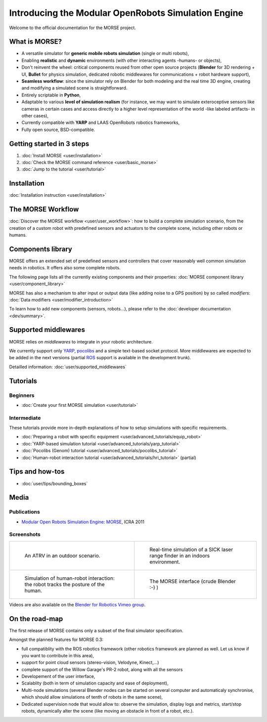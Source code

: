 
Introducing the Modular OpenRobots Simulation Engine 
====================================================

Welcome to the official documentation for the MORSE project.

What is MORSE? 
--------------

.. image:: ../media/simu_render_indoors.jpg
   :width: 300
   :align: center
.. Introducing MORSE

- A versatile simulator for **generic mobile robots simulation** (single or multi robots),
- Enabling **realistic** and **dynamic** environments (with other interacting agents -humans- or objects), 
- Don't reinvent the wheel: critical components reused from other open source projects (**Blender** for 3D rendering + UI, **Bullet** for physics simulation, dedicated robotic middlewares for communications + robot hardware support),
- **Seamless workflow**: since the simulator rely on Blender for both modeling and the real time 3D engine, creating and modifying a simulated scene is straightforward.
- Entirely scriptable in **Python**,
- Adaptable to various **level of simulation realism** (for instance, we may want to simulate exteroceptive sensors like cameras in certain cases and access directly to a higher level representation of the world -like labeled artifacts- in other cases),
- Currently compatible with **YARP** and LAAS OpenRobots robotics frameworks,
- Fully open source, BSD-compatible.
  
.. image:: ../media/outdoor_example.jpg
   :width: 300
   :align: center
.. Introducing MORSE

Getting started in 3 steps
--------------------------

#. :doc:`Install MORSE <user/installation>`
#. :doc:`Check the MORSE command reference <user/basic_morse>` 
#. :doc:`Jump to the tutorial <user/tutorial>`

Installation
------------

:doc:`Installation instruction <user/installation>`

The MORSE Workflow 
------------------

:doc:`Discover the MORSE workflow <user/user_workflow>`: how to build a complete simulation scenario, from 
the creation of a custom robot with predefined sensors and actuators to the 
complete scene, including other robots or humans.

Components library
------------------

.. image:: ../media/morse_robot.jpg
   :width: 300
   :align: center
.. The MORSE robots

MORSE offers an extended set of predefined sensors and controllers that cover 
reasonably well common simulation needs in robotics. It offers also some 
complete robots.

The following page lists all the currently existing components and their
properties: :doc:`MORSE component library <user/component_library>`

MORSE has also a mechanism to alter input or output data (like adding noise to
a GPS position) by so called *modifiers*: :doc:`Data modifiers <user/modifier_introduction>`

To learn how to add new components (sensors, robots...), please refer to the 
:doc:`developer documentation <dev/summary>`.

Supported middlewares
---------------------

MORSE relies on *middlewares* to integrate in your robotic architecture.

We currently support only `YARP <http://eris.liralab.it/yarp/>`_, 
`pocolibs <https://softs.laas.fr/openrobots/wiki/pocolibs>`_ and a simple 
text-based socket protocol. More middlewares are expected to be added in the 
next versions (partial `ROS <http://www.ros.org>`_ support is available in 
the development trunk).

Detailled information: :doc:`user/supported_middlewares`

Tutorials 
---------

Beginners
+++++++++

- :doc:`Create your first MORSE simulation <user/tutorial>`

Intermediate
++++++++++++

These tutorials provide more in-depth explanations of how to setup simulations with specific requirements.

- :doc:`Preparing a robot with specific equipment <user/advanced_tutorials/equip_robot>`
- :doc:`YARP-based simulation tutorial <user/advanced_tutorials/yarp_tutorial>`
- :doc:`Pocolibs (Genom) tutorial <user/advanced_tutorials/pocolibs_tutorial>`
- :doc:`Human-robot interaction tutorial <user/advanced_tutorials/hri_tutorial>` (partial)

Tips and how-tos 
----------------

- :doc:`user/tips/bounding_boxes`

Media
-----

Publications
++++++++++++

- `Modular Open Robots Simulation Engine: MORSE <http://homepages.laas.fr/gechever/Documents/paper-icra.pdf>`_, ICRA 2011

Screenshots
+++++++++++

+------------------------------------------+------------------------------------------+
| .. figure:: ../media/outdoor_example.jpg |  .. figure:: ../media/indoors_sick.jpg   | 
|                                          |                                          |
|    An ATRV in an outdoor scenario.       |     Real-time simulation of a SICK       |
|                                          |     laser range finder in an indoors     |
|                                          |     environment.                         |
+------------------------------------------+------------------------------------------+
| .. figure:: ../media/hri.jpg             |  .. figure:: ../media/morse_interface.jpg| 
|    :width: 422                           |     :width: 422                          |
|                                          |                                          |
|    Simulation of human-robot             |     The MORSE interface (crude Blender   |
|    interaction: the robot tracks the     |     :-) )                                |
|    posture of the human.                 |                                          |
+------------------------------------------+------------------------------------------+


Videos are also available on the `Blender for Robotics Vimeo group <http://vimeo.com/groups/blenderandrobotics>`_.

On the road-map
---------------

The first release of MORSE contains only a subset of the final simulator specification.

Amongst the planned features for MORSE 0.3:

- full compatiblity with the ROS robotics framework (other robotics framework are planned as well. Let us know if you want to contribute in this area),
- support for point cloud sensors (stereo-vision, Velodyne, Kinect,...)
- complete support of the Willow Garage's PR-2 robot, along with all the sensors
- Developement of the user interface,
- Scalablity (both in term of simulation capacity and ease of deployment),
- Multi-node simulations (several Blender nodes can be started on several computer and automaticaly synchronise, which should allow simulations of tenth of robots in the same scene),
- Dedicated supervision node that would allow to: observe the simulation, display logs and metrics, start/stop robots, dynamically alter the scene (like moving an obstacle in front of a robot, etc.).


